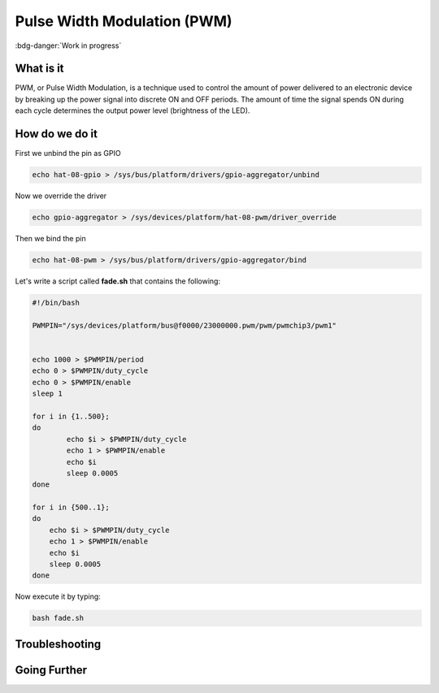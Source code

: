 .. _beagley-ai-using-pwm:

Pulse Width Modulation (PWM)
#############################

:bdg-danger:`Work in progress`

.. todo:: Add further testing steps, results, and images..

What is it
************

PWM, or Pulse Width Modulation, is a technique used to control the amount of power delivered to an electronic device by breaking up the power signal into discrete ON and OFF periods. 
The amount of time the signal spends ON during each cycle determines the output power level (brightness of the LED).

.. image:: ../images/gpio/pwm.jpg
   :width: 50%
   :align: center


How do we do it
*****************

First we unbind the pin as GPIO 

.. code:: bash

    echo hat-08-gpio > /sys/bus/platform/drivers/gpio-aggregator/unbind

Now we override the driver

.. code:: bash

    echo gpio-aggregator > /sys/devices/platform/hat-08-pwm/driver_override 

Then we bind the pin

.. code:: bash

    echo hat-08-pwm > /sys/bus/platform/drivers/gpio-aggregator/bind

.. todo:: Add note about matching PWM channel to Pin

Let's write a script called **fade.sh** that contains the following:

.. code:: bash

    #!/bin/bash

    PWMPIN="/sys/devices/platform/bus@f0000/23000000.pwm/pwm/pwmchip3/pwm1"


    echo 1000 > $PWMPIN/period
    echo 0 > $PWMPIN/duty_cycle
    echo 0 > $PWMPIN/enable
    sleep 1

    for i in {1..500};
    do
	    echo $i > $PWMPIN/duty_cycle
	    echo 1 > $PWMPIN/enable
	    echo $i
	    sleep 0.0005
    done

    for i in {500..1};
    do
        echo $i > $PWMPIN/duty_cycle
        echo 1 > $PWMPIN/enable
        echo $i
        sleep 0.0005
    done

Now execute it by typing:

.. code:: console

   bash fade.sh

.. image:: ../images/gpio/pwm.gif
   :align: center

.. todo:: Add section about driving Servo Motors at 50KHz

Troubleshooting
*******************

.. todo:: Fill out empty section

Going Further
*******************

.. todo:: Fill out empty section